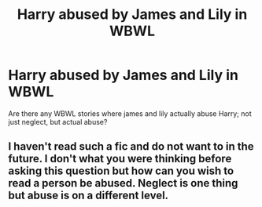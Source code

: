 #+TITLE: Harry abused by James and Lily in WBWL

* Harry abused by James and Lily in WBWL
:PROPERTIES:
:Author: Dimention4
:Score: 2
:DateUnix: 1597678497.0
:DateShort: 2020-Aug-17
:FlairText: Request
:END:
Are there any WBWL stories where james and lily actually abuse Harry; not just neglect, but actual abuse?


** I haven't read such a fic and do not want to in the future. I don't what you were thinking before asking this question but how can you wish to read a person be abused. Neglect is one thing but abuse is on a different level.
:PROPERTIES:
:Author: OccasionRepulsive112
:Score: 2
:DateUnix: 1609428270.0
:DateShort: 2020-Dec-31
:END:
